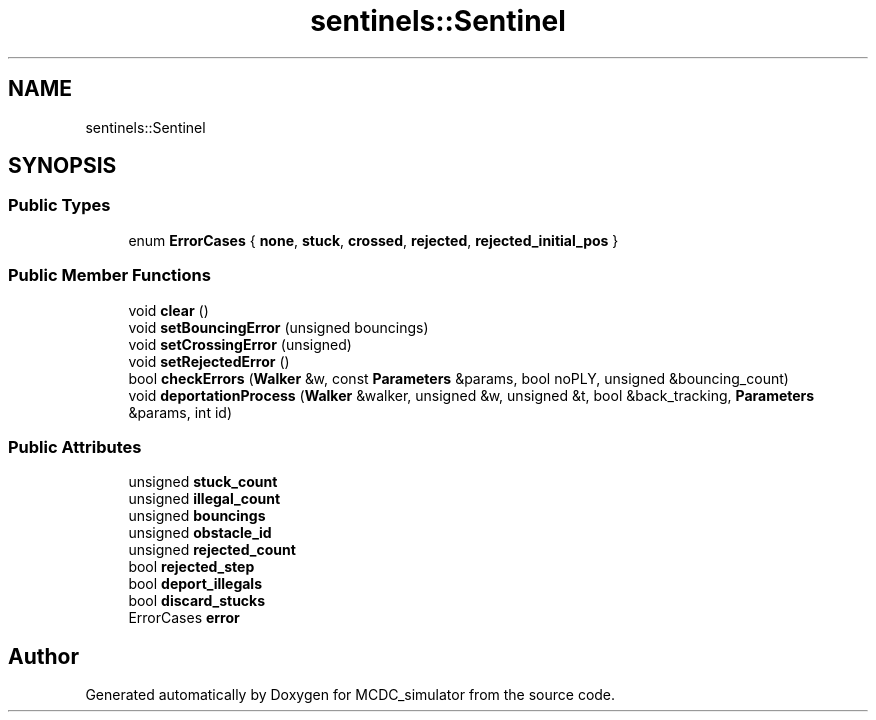 .TH "sentinels::Sentinel" 3 "Sun May 9 2021" "Version 1.42.14_wf" "MCDC_simulator" \" -*- nroff -*-
.ad l
.nh
.SH NAME
sentinels::Sentinel
.SH SYNOPSIS
.br
.PP
.SS "Public Types"

.in +1c
.ti -1c
.RI "enum \fBErrorCases\fP { \fBnone\fP, \fBstuck\fP, \fBcrossed\fP, \fBrejected\fP, \fBrejected_initial_pos\fP }"
.br
.in -1c
.SS "Public Member Functions"

.in +1c
.ti -1c
.RI "void \fBclear\fP ()"
.br
.ti -1c
.RI "void \fBsetBouncingError\fP (unsigned bouncings)"
.br
.ti -1c
.RI "void \fBsetCrossingError\fP (unsigned)"
.br
.ti -1c
.RI "void \fBsetRejectedError\fP ()"
.br
.ti -1c
.RI "bool \fBcheckErrors\fP (\fBWalker\fP &w, const \fBParameters\fP &params, bool noPLY, unsigned &bouncing_count)"
.br
.ti -1c
.RI "void \fBdeportationProcess\fP (\fBWalker\fP &walker, unsigned &w, unsigned &t, bool &back_tracking, \fBParameters\fP &params, int id)"
.br
.in -1c
.SS "Public Attributes"

.in +1c
.ti -1c
.RI "unsigned \fBstuck_count\fP"
.br
.ti -1c
.RI "unsigned \fBillegal_count\fP"
.br
.ti -1c
.RI "unsigned \fBbouncings\fP"
.br
.ti -1c
.RI "unsigned \fBobstacle_id\fP"
.br
.ti -1c
.RI "unsigned \fBrejected_count\fP"
.br
.ti -1c
.RI "bool \fBrejected_step\fP"
.br
.ti -1c
.RI "bool \fBdeport_illegals\fP"
.br
.ti -1c
.RI "bool \fBdiscard_stucks\fP"
.br
.ti -1c
.RI "ErrorCases \fBerror\fP"
.br
.in -1c

.SH "Author"
.PP 
Generated automatically by Doxygen for MCDC_simulator from the source code\&.
